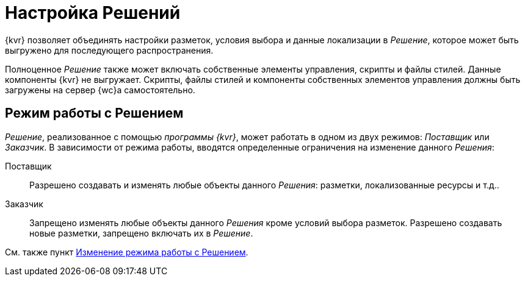 = Настройка Решений

{kvr} позволяет объединять настройки разметок, условия выбора и данные локализации в _Решение_, которое может быть выгружено для последующего распространения.

Полноценное _Решение_ также может включать собственные элементы управления, скрипты и файлы стилей. Данные компоненты {kvr} не выгружает. Скрипты, файлы стилей и компоненты собственных элементов управления должны быть загружены на сервер {wc}а самостоятельно.

[#two-modes]
== Режим работы с Решением

_Решение_, реализованное с помощью _программы {kvr}_, может работать в одном из двух режимов: _Поставщик_ или _Заказчик_. В зависимости от режима работы, вводятся определенные ограничения на изменение данного _Решения_:

Поставщик:: Разрешено создавать и изменять любые объекты данного _Решения_: разметки, локализованные ресурсы и т.д..
Заказчик:: Запрещено изменять любые объекты данного _Решения_ кроме условий выбора разметок. Разрешено создавать новые разметки, запрещено включать их в _Решение_.

См. также пункт xref:solutionsChangeMode.adoc[Изменение режима работы с Решением].
